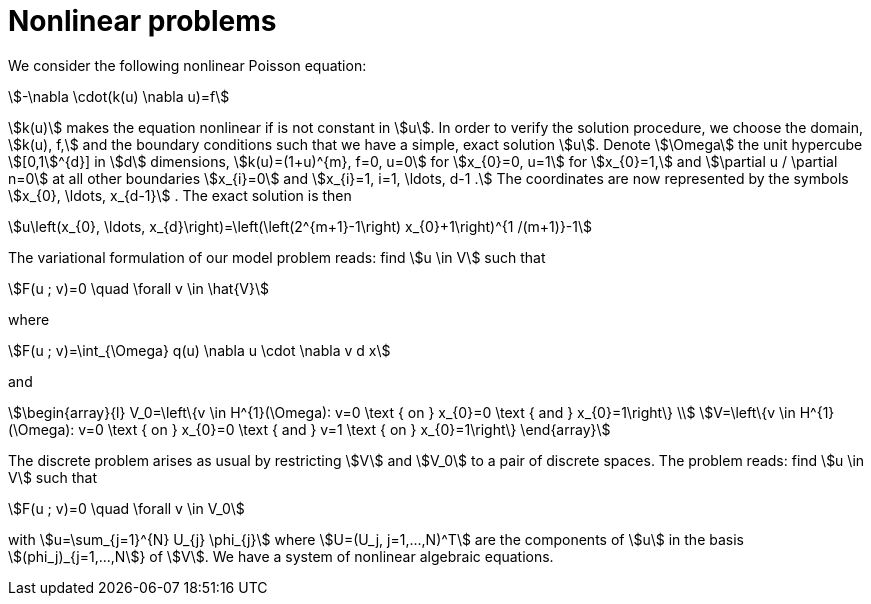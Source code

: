 = Nonlinear problems

We consider the following nonlinear Poisson equation:
[stem]
++++
-\nabla \cdot(k(u) \nabla u)=f
++++
stem:[k(u)] makes the equation nonlinear if is not constant in stem:[u]. 
In order to verify the solution procedure, we choose the domain, stem:[k(u), f,] and the boundary conditions such that we have a simple, exact solution stem:[u]. 
Denote stem:[\Omega] the unit hypercube stem:[[0,1]^{d}] in stem:[d] dimensions, stem:[k(u)=(1+u)^{m}, f=0, u=0] for stem:[x_{0}=0, u=1] for stem:[x_{0}=1,] and stem:[\partial u / \partial n=0] at all other boundaries stem:[x_{i}=0] and stem:[x_{i}=1, i=1, \ldots, d-1 .] 
The coordinates are now represented by the symbols stem:[x_{0}, \ldots, x_{d-1}] . 
The exact solution is then
[stem]
++++
u\left(x_{0}, \ldots, x_{d}\right)=\left(\left(2^{m+1}-1\right) x_{0}+1\right)^{1 /(m+1)}-1
++++
The variational formulation of our model problem reads: find stem:[u \in V] such that
[stem]
++++
F(u ; v)=0 \quad \forall v \in \hat{V}
++++
where
[stem]
++++
F(u ; v)=\int_{\Omega} q(u) \nabla u \cdot \nabla v d x
++++
and
[stem]
++++
\begin{array}{l}
V_0=\left\{v \in H^{1}(\Omega): v=0 \text { on } x_{0}=0 \text { and } x_{0}=1\right\} \\
V=\left\{v \in H^{1}(\Omega): v=0 \text { on } x_{0}=0 \text { and } v=1 \text { on } x_{0}=1\right\}
\end{array}
++++
The discrete problem arises as usual by restricting stem:[V] and stem:[V_0] to a pair of discrete spaces. 
The problem reads:
find stem:[u \in V] such that
[stem]
++++
F(u ; v)=0 \quad \forall v \in V_0
++++
with stem:[u=\sum_{j=1}^{N} U_{j} \phi_{j}] where stem:[U=(U_j, j=1,...,N)^T] are the components of stem:[u] in the basis stem:[(phi_j)_{j=1,...,N]} of stem:[V].
We have a system of nonlinear algebraic equations. 


